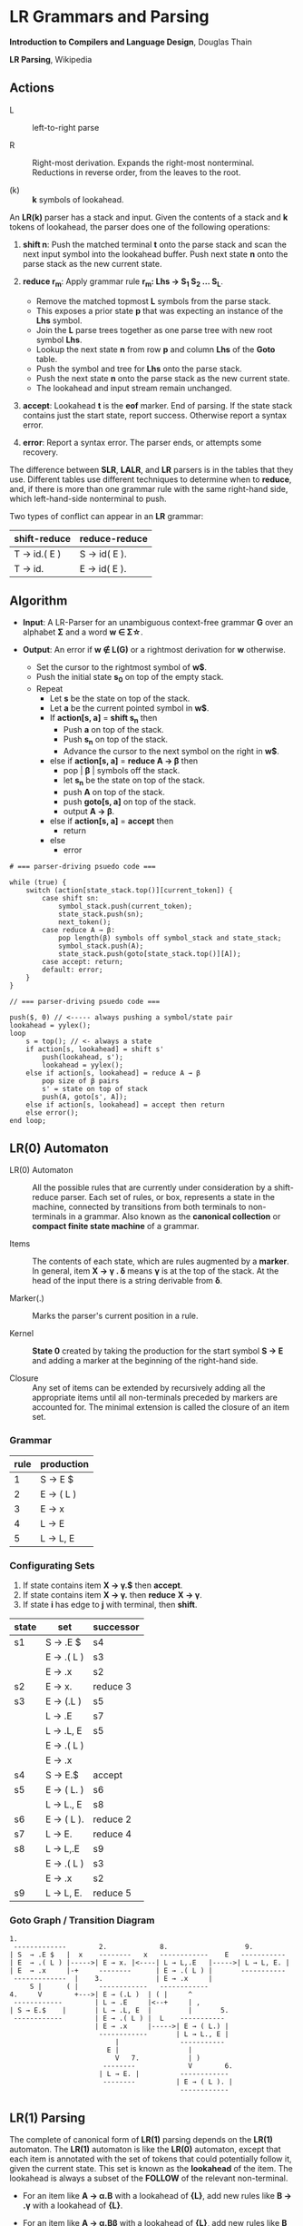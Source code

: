 * LR Grammars and Parsing

*Introduction to Compilers and Language Design*, Douglas Thain

*LR Parsing*, Wikipedia

** Actions

- L :: left-to-right parse

- R :: Right-most derivation. Expands the right-most nonterminal. Reductions in reverse order,
  from the leaves to the root.

- (k) :: *k* symbols of lookahead.

An *LR(k)* parser has a stack and input. Given the contents of a stack and *k* tokens
of lookahead, the parser does one of the following operations:

1. *shift n*: Push the matched terminal *t* onto the parse stack and scan the next input symbol
   into the lookahead buffer. Push next state *n* onto the parse stack as the new current state.

2. *reduce r_{m}*: Apply grammar rule *r_{m}: Lhs → S_{1} S_{2} ... S_{L}*.
   - Remove the matched topmost *L* symbols from the parse stack.
   - This exposes a prior state *p* that was expecting an instance of the *Lhs* symbol.
   - Join the *L* parse trees together as one parse tree with new root symbol *Lhs*.
   - Lookup the next state *n* from row *p* and column *Lhs* of the *Goto* table.
   - Push the symbol and tree for *Lhs* onto the parse stack.
   - Push the next state *n* onto the parse stack as the new current state.
   - The lookahead and input stream remain unchanged.

3. *accept*: Lookahead *t* is the *eof* marker. End of parsing. If the state stack contains just the
   start state, report success. Otherwise report a syntax error.

4. *error*: Report a syntax error. The parser ends, or attempts some recovery.

The difference between *SLR*, *LALR*, and *LR* parsers is in the tables that they use. Different
tables use different techniques to determine when to *reduce*, and, if there is more than one grammar
rule with the same right-hand side, which left-hand-side nonterminal to push.

Two types of conflict can appear in an *LR* grammar:

| shift-reduce | reduce-reduce |
|--------------+---------------|
| T → id.( E ) | S → id( E ).  |
| T → id.      | E → id( E ).  |

** Algorithm

- *Input*: A LR-Parser for an unambiguous context-free grammar *G* over an alphabet *Σ* and a
  word *w ∈ Σ\star{}*.

- *Output*: An error if *w ∉ L(G)* or a rightmost derivation for *w* otherwise.

  - Set the cursor to the rightmost symbol of *w$*.
  - Push the initial state *s_{0}* on top of the empty stack.
  - Repeat
    - Let *s* be the state on top of the stack.
    - Let *a* be the current pointed symbol in *w$*.
    - If *action[s, a]* = *shift s_{n}* then
      - Push *a* on top of the stack.
      - Push *s_{n}* on top of the stack.
      - Advance the cursor to the next symbol on the right in *w$*.
    - else if *action[s, a]* = *reduce A → β* then
      - pop | *β* | symbols off the stack.
      - let *s_{n}* be the state on top of the stack.
      - push *A* on top of the stack.
      - push *goto[s, a]* on top of the stack.
      - output *A → β*.
    - else if *action[s, a]* = *accept* then
      - return
    - else
      - error

#+begin_example
# === parser-driving psuedo code ===

while (true) {
    switch (action[state_stack.top()][current_token]) {
        case shift sn:
            symbol_stack.push(current_token);
            state_stack.push(sn);
            next_token();
        case reduce A → β:
            pop length(β) symbols off symbol_stack and state_stack;
            symbol_stack.push(A);
            state_stack.push(goto[state_stack.top()][A]);
        case accept: return;
        default: error;
    }
}

// === parser-driving psuedo code ===

push($, 0) // <----- always pushing a symbol/state pair
lookahead = yylex();
loop
    s = top(); // <- always a state
    if action[s, lookahead] = shift s'
        push(lookahead, s');
        lookahead = yylex();
    else if action[s, lookahead] = reduce A → β
        pop size of β pairs
        s' = state on top of stack
        push(A, goto[s', A]);
    else if action[s, lookahead] = accept then return
    else error();
end loop;
#+end_example

** LR(0) Automaton

- LR(0) Automaton :: All the possible rules that are currently under consideration by a shift-reduce
  parser. Each set of rules, or box, represents a state in the machine, connected by transitions from
  both terminals to non-terminals in a grammar. Also known as the *canonical collection* or
  *compact finite state machine* of a grammar.

- Items :: The contents of each state, which are rules augmented by a *marker*.  In general, item
  *X → γ . δ* means *γ* is at the top of the stack. At the head of the input there is a string
  derivable from *δ*.

- Marker(.) :: Marks the parser's current position in a rule.

- Kernel :: *State 0* created by taking the production for the start symbol *S → E* and adding a marker
  at the beginning of the right-hand side.

- Closure ::  Any set of items can be extended by recursively adding all the appropriate items until
  all non-terminals preceded by markers are accounted for. The minimal extension is called the closure
  of an item set.

*** Grammar

| rule | production |
|------+------------|
|    1 | S → E $    |
|    2 | E → ( L )  |
|    3 | E → x      |
|    4 | L → E      |
|    5 | L → L, E   |

*** Configurating Sets

1. If state contains item *X → γ.$* then *accept*.
2. If state contains item *X → γ.* then *reduce* *X → γ*.
3. If state *i* has edge to *j* with terminal, then *shift*.

| state | set         | successor |
|-------+-------------+-----------|
| s1    | S → .E $    | s4        |
|       | E  → .( L ) | s3        |
|       | E  → .x     | s2        |
|-------+-------------+-----------|
| s2    | E → x.      | reduce 3  |
|-------+-------------+-----------|
| s3    | E → (.L )   | s5        |
|       | L → .E      | s7        |
|       | L → .L, E   | s5        |
|       | E → .( L )  |           |
|       | E → .x      |           |
|-------+-------------+-----------|
| s4    | S → E.$     | accept    |
|-------+-------------+-----------|
| s5    | E → ( L. )  | s6        |
|       | L → L., E   | s8        |
|-------+-------------+-----------|
| s6    | E → ( L ).  | reduce 2  |
|-------+-------------+-----------|
| s7    | L → E.      | reduce 4  |
|-------+-------------+-----------|
| s8    | L → L,.E    | s9        |
|       | E → .( L )  | s3        |
|       | E → .x      | s2        |
|-------+-------------+-----------|
| s9    | L → L, E.   | reduce 5  |

*** Goto Graph / Transition Diagram

#+begin_example
1.
 -------------        2.             8.                   9.
| S  → .E $   |  x    --------   x   ------------    E   -----------
| E  → .( L ) |----->| E → x. |<----| L → L,.E   |----->| L → L, E. |
| E  → .x     |-+     --------      | E → .( L ) |       -----------
 -------------  |    3.             | E → .x     |
     S |      ( |     ------------   ------------
4.     V        +--->| E → (.L )  | ( |     ^
 ------------        | L → .E     |<--+     | ,
| S → E.$    |       | L → .L, E  |         |       5.
 ------------        | E → .( L ) |  L    -----------
                     | E → .x     |----->| E → ( L.) |
                      ------------       | L → L., E |
                          |               -----------
                        E |                 |
                          V   7.            | )
                       --------             V        6.
                      | L → E. |          ------------
                       --------          | E → ( L ). |
                                          ------------
#+end_example

** LR(1) Parsing

The complete of canonical form of *LR(1)* parsing depends on the *LR(1)* automaton.
The *LR(1)* automaton is like the *LR(0)* automaton, except that each item is annotated with
the set of tokens that could potentially follow it, given the current state. This set is known
as the *lookahead* of the item. The lookahead is always a subset of the *FOLLOW* of the
relevant non-terminal.

- For an item like *A → α.B* with a lookahead of *{L}*, add new rules like *B → .γ* with a
  lookahead of *{L}*.

- For an item like *A → α.Bβ* with a lookahead of *{L}*, add new rules like *B → .γ* with a
  lookahead as follows:

  - If *β* cannot produce *ε*, the lookahead is *FIRST(β)*.
  - If *β* can produce *ε*, the lookahead is *FIRST(β) ∪ {L}*

** Shift-Reduce Parsing Example

*** LR(1) Grammar

| number | rule | production |
|--------+------+------------|
|      0 | S    | E $        |
|      1 | E    | T E'       |
|      2 | E'   | + T E'     |
|      3 | E'   | ε          |
|      4 | T    | 1          |

*** FIRST Table

| non-terminal | first    |
|--------------+----------|
| S            | { 1 }    |
| E            | { 1 }    |
| E'           | { +, ε } |
| T            | { 1 }    |

*** LR(1) Closure Table

| goto        | kernel                   | state | closure                                                            |
|-------------+--------------------------+-------+--------------------------------------------------------------------|
|             | [ S → .E, { $ } ]        |     0 | [ S → .E, { $ } ], [ E → .T E', { $ } ], [ T → .1, { +, /, $ } ]   |
| goto(0, E)  | [ S → E., { $ } ]        |     1 | [ S → E., { $ } ]                                                  |
| goto(0, T)  | [ E → T.E', { $ } ]      |     2 | [ E → T.E', { $ } ], [ E' → .+ T E', { $ } ], [ E' → ., { $ } ]    |
| goto(0, 1)  | [ T → 1., { +, /, $ } ]  |     3 | [ T → 1., { +, /, $ } ]                                            |
| goto(2, E') | [ E → T E' ., { $ } ]    |     4 | [ E → T E'., { $ } ]                                               |
| goto(2, +)  | [ E' → +.T E', { $ } ]   |     5 | [ E' → +.T E', { $ } ], [ T → .1, { +, /, $ } ]                    |
| goto(5, T)  | [ E' → + T.E', { $ } ]   |     6 | [ E' → + T.E', { $ } ], [ E' → .+ T E', { $ } ], [ E' → ., { $ } ] |
| goto(5, 1)  | [ T → 1., { +, /, $ } ]  |     3 |                                                                    |
| goto(6, E') | [ E' → + T E' ., { $ } ] |     7 | [ E' → + T E' ., { $ } ]                                           |
| goto(6, +)  | [ E' → +.T E', { $ } ]   |     5 |                                                                    |

*** LR Table: Action and Goto

| state | +  | 1  | $      | S | E | E' | T |
|-------+----+----+--------+---+---+----+---|
|     0 |    | s3 |        |   | 1 |    | 2 |
|     1 |    |    | accept |   |   |    |   |
|     2 | s5 |    | r3     |   |   |  4 |   |
|     3 | r4 |    | r4     |   |   |    |   |
|     4 |    |    | r1     |   |   |    |   |
|     5 |    | s3 |        |   |   |    | 6 |
|     6 | s5 |    | r3     |   |   |  7 |   |
|     7 |    |    | r2     |   |   |    |   |

*** Stack Trace: ~1 + 1~

| step | symbol          | state             | input   | action |
|------+-----------------+-------------------+---------+--------|
|    1 |                 | [ 0 ]             | 1 + 1 $ | s3     |
|    2 | [ 1 ]           | [ 0, 3 ]          | + 1 $   | r4     |
|    3 | [ T ]           | [ 0 ]             | + 1 $   | 2      |
|    4 | [ T ]           | [ 0, 2 ]          | + 1 $   | s5     |
|    5 | [ T, + ]        | [ 0, 2, 5 ]       | 1 $     | s3     |
|    6 | [ T, +, 1 ]     | [ 0, 2, 5, 3 ]    | $       | r4     |
|    7 | [ T, +, T ]     | [ 0, 2, 5 ]       | $       | 6      |
|    8 | [ T, +, T ]     | [ 0, 2, 5, 6 ]    | $       | r3     |
|    9 | [ T, +, T, E' ] | [ 0, 2, 5, 6]     | $       | 7      |
|   10 | [ T, +, T, E' ] | [ 0, 2, 5, 6, 7 ] | $       | r2     |
|   11 | [ T, E' ]       | [ 0, 2 ]          | $       | 4      |
|   12 | [ T, E' ]       | [ 0, 2, 4 ]       | $       | r1     |
|   13 | [ E ]           | [ 0 ]             | $       | 1      |
|   14 | [ E ]           | [ 0, 1 ]          | $       | accept |

** LALR Parsing

The main downside to *LR(1)* parsing is that the *LR(1)* automaton can be many times larger
than an *LR(0)* automaton. *Lookahead LR* parsing is the practical answer to this problem.
To construct an *LALR* parser, the states of an *LR(1)* automaton with the same *core* must
be merged. The *core* of a state is simply the body of an *item*, ignoring lookahead.
The resulting *LALR* automaton has the same number of states as the *LR(0)* automaton, but
has more precise lookahead information available for each item.

*** LR(1) States

| state 1    | LA       | state 2    | LA       |
|------------+----------+------------+----------|
| E → .E + T | { $, + } | E → .E + T | { ), + } |
| E → .T     | { $, + } | E → .T     | { ), + } |

*** LALR State

| state      | LA          |
|------------+-------------|
| E → .E + T | { $, ), + } |
| E → .T     | { $, ), + } |

** Table Construction

*** Finding the Reachable Item Sets

1. Take the subset, *S*, of all items in the current item set where there is a dot in front of the symbol
   of interest, *x*.

2. For each item in *S*, move the dot to the right of *x*.

3. Close the resulting set of items.

*** Constructing Action and Goto

1. The columns for non-terminals are copied to the goto table.
   
2. The columns for the terminals are copied to the action table as shift actions.
   
3. An extra column for *$* (eof) is added to the action table. An *accept* action is added to the *$*
   column for each item set that contains an item of the form *S → w.$*.
   
4. If an item set *i* contains an item of the form *A → w.* and *A → w* is rule *m* with *m > 0* then
   the row for state *i* in the action table is completely filled with the reduce action *r_{m}*.
